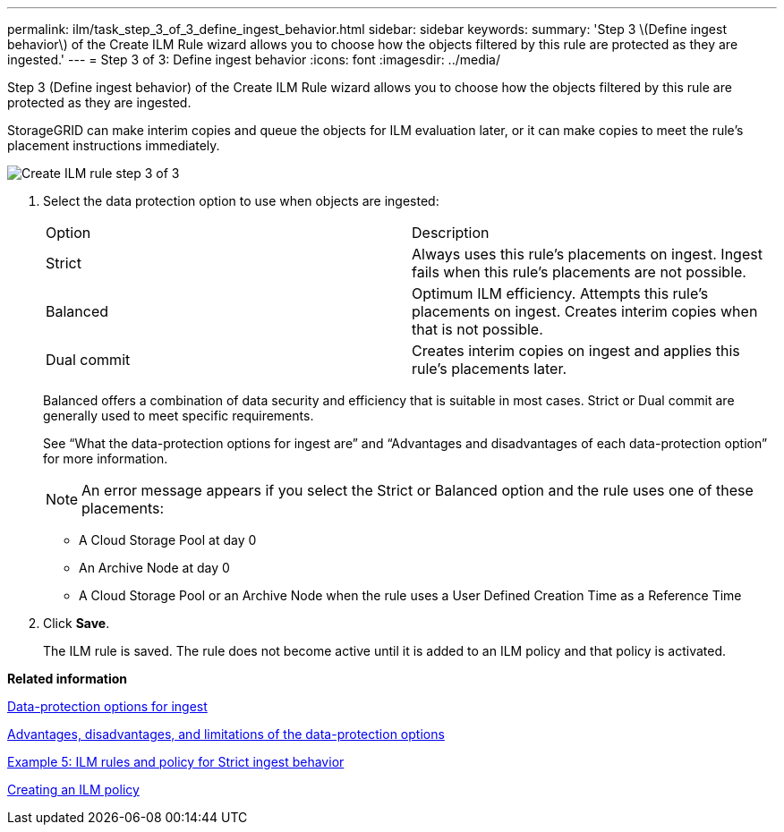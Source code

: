 ---
permalink: ilm/task_step_3_of_3_define_ingest_behavior.html
sidebar: sidebar
keywords: 
summary: 'Step 3 \(Define ingest behavior\) of the Create ILM Rule wizard allows you to choose how the objects filtered by this rule are protected as they are ingested.'
---
= Step 3 of 3: Define ingest behavior
:icons: font
:imagesdir: ../media/

[.lead]
Step 3 (Define ingest behavior) of the Create ILM Rule wizard allows you to choose how the objects filtered by this rule are protected as they are ingested.

StorageGRID can make interim copies and queue the objects for ILM evaluation later, or it can make copies to meet the rule's placement instructions immediately.

image::../media/define_ingest_behavior_for_ilm_rule.png[Create ILM rule step 3 of 3]

. Select the data protection option to use when objects are ingested:
+
|===
| Option| Description
a|
Strict
a|
Always uses this rule's placements on ingest. Ingest fails when this rule's placements are not possible.
a|
Balanced
a|
Optimum ILM efficiency. Attempts this rule's placements on ingest. Creates interim copies when that is not possible.
a|
Dual commit
a|
Creates interim copies on ingest and applies this rule's placements later.
|===
Balanced offers a combination of data security and efficiency that is suitable in most cases. Strict or Dual commit are generally used to meet specific requirements.
+
See "`What the data-protection options for ingest are`" and "`Advantages and disadvantages of each data-protection option`" for more information.
+
NOTE: An error message appears if you select the Strict or Balanced option and the rule uses one of these placements:

 ** A Cloud Storage Pool at day 0
 ** An Archive Node at day 0
 ** A Cloud Storage Pool or an Archive Node when the rule uses a User Defined Creation Time as a Reference Time

. Click *Save*.
+
The ILM rule is saved. The rule does not become active until it is added to an ILM policy and that policy is activated.

*Related information*

xref:concept_data_protection_options_for_ingest.adoc[Data-protection options for ingest]

xref:concept_advantages_disadvantages_of_ingest_options.adoc[Advantages, disadvantages, and limitations of the data-protection options]

link:concept_example_5_ilm_rules_and_policy_for_strict_ingest_behavior.md#[Example 5: ILM rules and policy for Strict ingest behavior]

xref:concept_creating_an_ilm_policy.adoc[Creating an ILM policy]
